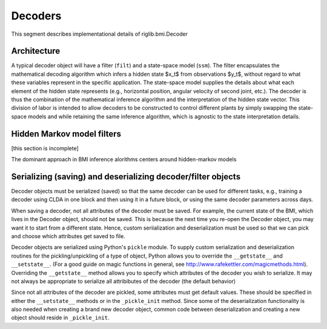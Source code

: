 Decoders
========
This segment describes implementational details of riglib.bmi.Decoder


Architecture
------------
..	image:: decoder_internal.png

A typical decoder object will have a filter (``filt``) and a state-space model (``ssm``). The filter encapsulates the mathematical decoding algorithm which infers a hidden state $x_t$ from observations $y_t$, without regard to what these variables represent in the specific application. The state-space model supplies the details about what each element of the hidden state represents (e.g., horizontal position, angular velocity of second joint, etc.). The decoder is thus the combination of the mathematical inference algorithm and the interpretation of the hidden state vector. This division of labor is intended to allow decoders to be constructed to control different plants by simply swapping the state-space models and while retaining the same inference algorithm, which is agnostic to the state interpretation details.

Hidden Markov model filters
---------------------------
[this section is incomplete]

The dominant approach in BMI inference alorithms centers around hidden-markov models



Serializing (saving) and deserializing decoder/filter objects
-------------------------------------------------------------
Decoder objects must be serialized (saved) so that the same decoder can be used for different tasks, e.g., training a decoder using CLDA in one block and then using it in a future block, or using the same decoder parameters across days. 

When saving a decoder, not all attributes of the decoder must be saved. For example, the current state of the BMI, which lives in the Decoder object, should not be saved. This is because the next time you re-open the Decoder object, you may want it to start from a different state. Hence, custom seriialization and deserialization must be used so that we can pick and choose which attributes get saved to file.

Decoder objects are serialized using Python's ``pickle`` module. To supply custom serialization and deserialization routines for the pickling/unpickling of a type of object, Python allows you to override the ``__getstate__`` and ``__setstate__``. (For a good guide on magic functions in general, see http://www.rafekettler.com/magicmethods.html). Overriding the ``__getstate__`` method allows you to specify which attributes of the decoder you wish to serialize. It may not always be appropriate to serialize all attribibutes of the decoder (the default behavior)

Since not all attributes of the decoder are pickled, some attributes must get default values. These should be specified in either the ``__setstate__`` methods or in the ``_pickle_init`` method. Since some of the deserialization functionality is also needed when creating a brand new decoder object, common code between deserialization and creating a new object should reside in ``_pickle_init``. 
